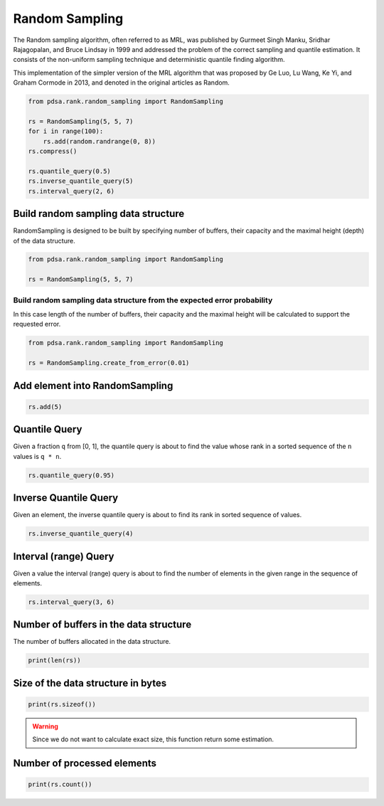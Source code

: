 Random Sampling
===============

The Random sampling algorithm, often referred to as MRL, was
published by Gurmeet Singh Manku, Sridhar Rajagopalan, and Bruce
Lindsay in 1999 and addressed the problem of the correct
sampling and quantile estimation. It consists of the non-uniform
sampling technique and deterministic quantile finding algorithm.

This implementation of the simpler version of the MRL algorithm
that was proposed by Ge Luo, Lu Wang, Ke Yi, and Graham Cormode
in 2013, and denoted in the original articles as Random.


.. code:: python

    from pdsa.rank.random_sampling import RandomSampling

    rs = RandomSampling(5, 5, 7)
    for i in range(100):
        rs.add(random.randrange(0, 8))
    rs.compress()

    rs.quantile_query(0.5)
    rs.inverse_quantile_query(5)
    rs.interval_query(2, 6)


Build random sampling data structure
-------------------------------------

RandomSampling is designed to be built by specifying number of buffers,
their capacity and the maximal height (depth) of the data structure.

.. code:: python

   from pdsa.rank.random_sampling import RandomSampling

   rs = RandomSampling(5, 5, 7)

Build random sampling data structure from the expected error probability
~~~~~~~~~~~~~~~~~~~~~~~~~~~~~~~~~~~~~~~~~~~~~~~~~~~~~~~~~~~~~~~~~~~~~~~~~~~

In this case length of the number of buffers, their capacity and
the maximal height will be calculated to support the requested error.


.. code:: python

   from pdsa.rank.random_sampling import RandomSampling

   rs = RandomSampling.create_from_error(0.01)


Add element into RandomSampling
--------------------------------


.. code:: python

    rs.add(5)


Quantile Query
---------------

Given a fraction ``q`` from [0, 1], the quantile query
is about to find the value whose rank in a sorted sequence
of the ``n`` values is ``q * n``.


.. code:: python

    rs.quantile_query(0.95)


Inverse Quantile Query
-----------------------

Given an element, the inverse quantile query
is about to find its rank in sorted sequence of values.

.. code:: python

    rs.inverse_quantile_query(4)


Interval (range) Query
-----------------------

Given a value the interval (range) query
is about to find the number of elements in the given range
in the sequence of elements.

.. code:: python

    rs.interval_query(3, 6)


Number of buffers in the data structure
----------------------------------------

The number of buffers allocated in the data structure.


.. code:: python

    print(len(rs))


Size of the data structure in bytes
-------------------------------------

.. code:: python

    print(rs.sizeof())


.. warning::

    Since we do not want to calculate exact size,
    this function return some estimation.


Number of processed elements
---------------------------------------

.. code:: python

    print(rs.count())
